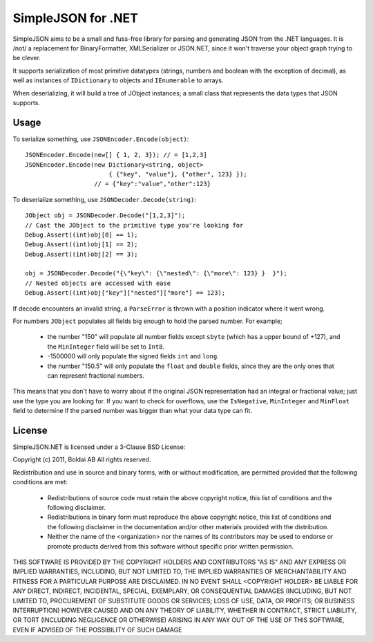 SimpleJSON for .NET
===================

SimpleJSON aims to be a small and fuss-free library for parsing and
generating JSON from the .NET languages. It is /not/ a replacement for
BinaryFormatter, XMLSerializer or JSON.NET, since it won't traverse
your object graph trying to be clever.

It supports serialization of most primitive datatypes (strings,
numbers and boolean with the exception of decimal), as well as
instances of ``IDictionary`` to objects and ``IEnumerable`` to arrays.

When deserializing, it will build a tree of JObject instances; a small
class that represents the data types that JSON supports.

Usage
-----

To serialize something, use ``JSONEncoder.Encode(object)``::

    JSONEncoder.Encode(new[] { 1, 2, 3}); // = [1,2,3]
    JSONEncoder.Encode(new Dictionary<string, object>
                           { {"key", "value"}, {"other", 123} });
                       // = {"key":"value","other":123}

To deserialize something, use ``JSONDecoder.Decode(string)``::

    JObject obj = JSONDecoder.Decode("[1,2,3]");
    // Cast the JObject to the primitive type you're looking for
    Debug.Assert((int)obj[0] == 1);
    Debug.Assert((int)obj[1] == 2);
    Debug.Assert((int)obj[2] == 3);

    obj = JSONDecoder.Decode("{\"key\": {\"nested\": {\"more\": 123} }  }");
    // Nested objects are accessed with ease
    Debug.Assert((int)obj["key"]["nested"]["more"] == 123);

If decode encounters an invalid string, a ``ParseError`` is thrown
with a position indicator where it went wrong.

For numbers ``JObject`` populates all fields big enough to hold the
parsed number. For example;

 * the number "150" will populate all number
   fields except ``sbyte`` (which has a upper bound of +127), and the
   ``MinInteger`` field will be set to ``Int8``.
 * -1500000 will only populate the signed fields ``int`` and
   ``long``.
 * the number "150.5" will only populate the ``float`` and ``double``
   fields, since they are the only ones that can represent fractional
   numbers.

This means that you don't have to worry about if the original JSON
representation had an integral or fractional value; just use the type
you are looking for. If you want to check for overflows, use the
``IsNegative``, ``MinInteger`` and ``MinFloat`` field to determine if
the parsed number was bigger than what your data type can fit.

License
-------

SimpleJSON.NET is licensed under a 3-Clause BSD License:

Copyright (c) 2011, Boldai AB
All rights reserved.

Redistribution and use in source and binary forms, with or without
modification, are permitted provided that the following conditions are met:

 * Redistributions of source code must retain the above copyright
   notice, this list of conditions and the following disclaimer.
 * Redistributions in binary form must reproduce the above copyright
   notice, this list of conditions and the following disclaimer in the
   documentation and/or other materials provided with the distribution.
 * Neither the name of the <organization> nor the
   names of its contributors may be used to endorse or promote products
   derived from this software without specific prior written permission.

THIS SOFTWARE IS PROVIDED BY THE COPYRIGHT HOLDERS AND CONTRIBUTORS "AS IS" AND
ANY EXPRESS OR IMPLIED WARRANTIES, INCLUDING, BUT NOT LIMITED TO, THE IMPLIED
WARRANTIES OF MERCHANTABILITY AND FITNESS FOR A PARTICULAR PURPOSE ARE
DISCLAIMED. IN NO EVENT SHALL <COPYRIGHT HOLDER> BE LIABLE FOR ANY
DIRECT, INDIRECT, INCIDENTAL, SPECIAL, EXEMPLARY, OR CONSEQUENTIAL DAMAGES
(INCLUDING, BUT NOT LIMITED TO, PROCUREMENT OF SUBSTITUTE GOODS OR SERVICES;
LOSS OF USE, DATA, OR PROFITS; OR BUSINESS INTERRUPTION) HOWEVER CAUSED AND
ON ANY THEORY OF LIABILITY, WHETHER IN CONTRACT, STRICT LIABILITY, OR TORT
(INCLUDING NEGLIGENCE OR OTHERWISE) ARISING IN ANY WAY OUT OF THE USE OF THIS
SOFTWARE, EVEN IF ADVISED OF THE POSSIBILITY OF SUCH DAMAGE
